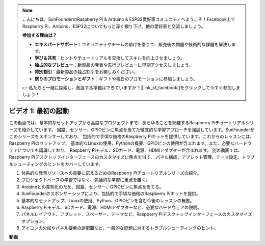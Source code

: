 .. note::

    こんにちは、SunFounderのRaspberry Pi & Arduino & ESP32愛好家コミュニティへようこそ！Facebook上でRaspberry Pi、Arduino、ESP32についてもっと深く掘り下げ、他の愛好家と交流しましょう。

    **参加する理由は？**

    - **エキスパートサポート**：コミュニティやチームの助けを借りて、販売後の問題や技術的な課題を解決します。
    - **学び＆共有**：ヒントやチュートリアルを交換してスキルを向上させましょう。
    - **独占的なプレビュー**：新製品の発表や先行プレビューに早期アクセスしましょう。
    - **特別割引**：最新製品の独占割引をお楽しみください。
    - **祭りのプロモーションとギフト**：ギフトや祝日のプロモーションに参加しましょう。

    👉 私たちと一緒に探索し、創造する準備はできていますか？[|link_sf_facebook|]をクリックして今すぐ参加しましょう！

ビデオ 1: 最初の起動
=========================================================================================

この動画では、基本的なセットアップから高度なプロジェクトまで、あらゆることを網羅するRaspberry Piチュートリアルシリーズを紹介しています。
回路、センサー、GPIOピンに焦点を当てた徹底的な学習アプローチを強調しています。SunFounderがこのシリーズをスポンサーしており、
包括的で手頃な価格のRaspberry Piキットを提供しています。これからのレッスンには、Raspberry Piのセットアップ、
基本的なLinuxの使用、Pythonの概要、GPIOピンの使用が含まれます。また、必要なハードウェアについても議論しており、
Raspberry Piモデル、SDカード、電源、HDMIアダプターが含まれます。
別の動画では、Raspberry Piデスクトップインターフェースのカスタマイズに焦点を当て、
パネル構成、アプレット管理、テーマ設定、トラブルシューティングのヒントをカバーしています。

1. 体系的な教育リソースへの需要に応えるためのRaspberry Piチュートリアルシリーズの紹介。
2. プロジェクトベースの学習ではなく、包括的な学習に重点を置く。
3. Arduinoとの差別化のため、回路、センサー、GPIOピンに焦点を当てる。
4. SunFounderのスポンサーシップにより、包括的で手頃な価格のRaspberry Piキットを提供。
5. 基本的なセットアップ、Linuxの使用、Python、GPIOピンを含む今後のレッスンの概要。
6. Raspberry Piモデル、SDカード、電源、HDMIアダプターなど、必要なハードウェアの説明。
7. パネルレイアウト、アプレット、スペーサー、テーマなど、Raspberry Piデスクトップインターフェースのカスタマイズオプション。
8. アイコンの欠如やパネル要素の誤配置など、一般的な問題に対するトラブルシューティングのヒント。

**動画**

.. raw:: html

    <iframe width="700" height="500" src="https://www.youtube.com/embed/1WDagiA8fdU?si=o9Q1tTC1X1B9teef" title="YouTube video player" frameborder="0" allow="accelerometer; autoplay; clipboard-write; encrypted-media; gyroscope; picture-in-picture; web-share" allowfullscreen></iframe>
